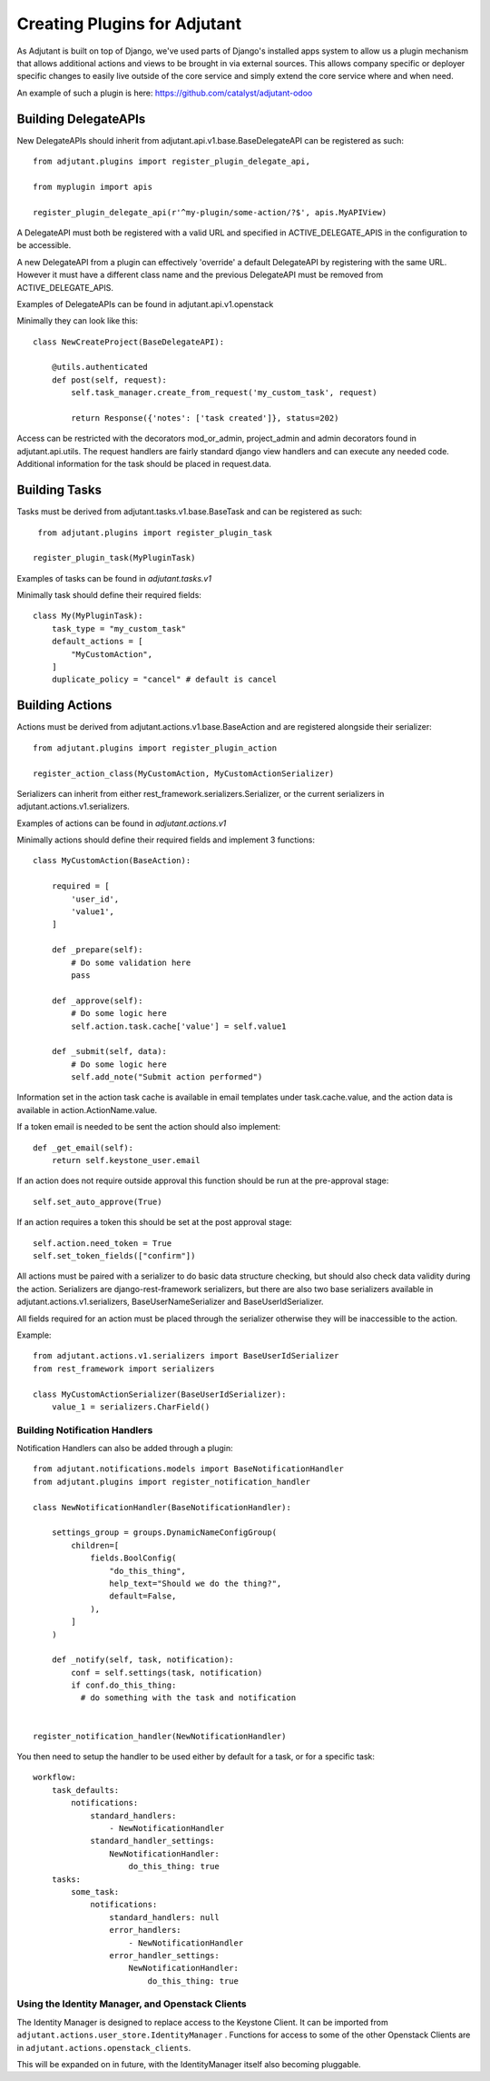 ##############################
Creating Plugins for Adjutant
##############################

As Adjutant is built on top of Django, we've used parts of Django's installed
apps system to allow us a plugin mechanism that allows additional actions and
views to be brought in via external sources. This allows company specific or
deployer specific changes to easily live outside of the core service and simply
extend the core service where and when need.

An example of such a plugin is here:
https://github.com/catalyst/adjutant-odoo

Building DelegateAPIs
=====================

New DelegateAPIs should inherit from adjutant.api.v1.base.BaseDelegateAPI
can be registered as such::

    from adjutant.plugins import register_plugin_delegate_api,

    from myplugin import apis

    register_plugin_delegate_api(r'^my-plugin/some-action/?$', apis.MyAPIView)

A DelegateAPI must both be registered with a valid URL and specified in
ACTIVE_DELEGATE_APIS in the configuration to be accessible.

A new DelegateAPI from a plugin can effectively 'override' a default
DelegateAPI by registering with the same URL. However it must have
a different class name and the previous DelegateAPI must be removed from
ACTIVE_DELEGATE_APIS.

Examples of DelegateAPIs can be found in adjutant.api.v1.openstack

Minimally they can look like this::

    class NewCreateProject(BaseDelegateAPI):

        @utils.authenticated
        def post(self, request):
            self.task_manager.create_from_request('my_custom_task', request)

            return Response({'notes': ['task created']}, status=202)

Access can be restricted with the decorators mod_or_admin, project_admin and
admin decorators found in adjutant.api.utils. The request handlers are fairly
standard django view handlers and can execute any needed code. Additional
information for the task should be placed in request.data.


Building Tasks
==============

Tasks must be derived from adjutant.tasks.v1.base.BaseTask and can be
registered as such::

     from adjutant.plugins import register_plugin_task

    register_plugin_task(MyPluginTask)

Examples of tasks can be found in `adjutant.tasks.v1`

Minimally task should define their required fields::

    class My(MyPluginTask):
        task_type = "my_custom_task"
        default_actions = [
            "MyCustomAction",
        ]
        duplicate_policy = "cancel" # default is cancel


Building Actions
================

Actions must be derived from adjutant.actions.v1.base.BaseAction and are
registered alongside their serializer::

    from adjutant.plugins import register_plugin_action

    register_action_class(MyCustomAction, MyCustomActionSerializer)

Serializers can inherit from either rest_framework.serializers.Serializer, or
the current serializers in adjutant.actions.v1.serializers.

Examples of actions can be found in `adjutant.actions.v1`

Minimally actions should define their required fields and implement 3
functions::

    class MyCustomAction(BaseAction):

        required = [
            'user_id',
            'value1',
        ]

        def _prepare(self):
            # Do some validation here
            pass

        def _approve(self):
            # Do some logic here
            self.action.task.cache['value'] = self.value1

        def _submit(self, data):
            # Do some logic here
            self.add_note("Submit action performed")

Information set in the action task cache is available in email templates under
task.cache.value, and the action data is available in action.ActionName.value.

If a token email is needed to be sent the action should also implement::

    def _get_email(self):
        return self.keystone_user.email

If an action does not require outside approval this function should be run at
the pre-approval stage::

    self.set_auto_approve(True)

If an action requires a token this should be set at the post approval stage::

    self.action.need_token = True
    self.set_token_fields(["confirm"])

All actions must be paired with a serializer to do basic data structure
checking, but should also check data validity during the action. Serializers
are django-rest-framework serializers, but there are also two base serializers
available in adjutant.actions.v1.serializers, BaseUserNameSerializer and
BaseUserIdSerializer.

All fields required for an action must be placed through the serializer
otherwise they will be inaccessible to the action.

Example::

    from adjutant.actions.v1.serializers import BaseUserIdSerializer
    from rest_framework import serializers

    class MyCustomActionSerializer(BaseUserIdSerializer):
        value_1 = serializers.CharField()

******************************
Building Notification Handlers
******************************

Notification Handlers can also be added through a plugin::

    from adjutant.notifications.models import BaseNotificationHandler
    from adjutant.plugins import register_notification_handler

    class NewNotificationHandler(BaseNotificationHandler):

        settings_group = groups.DynamicNameConfigGroup(
            children=[
                fields.BoolConfig(
                    "do_this_thing",
                    help_text="Should we do the thing?",
                    default=False,
                ),
            ]
        )

        def _notify(self, task, notification):
            conf = self.settings(task, notification)
            if conf.do_this_thing:
              # do something with the task and notification


    register_notification_handler(NewNotificationHandler)

You then need to setup the handler to be used either by default for a task,
or for a specific task::

    workflow:
        task_defaults:
            notifications:
                standard_handlers:
                    - NewNotificationHandler
                standard_handler_settings:
                    NewNotificationHandler:
                        do_this_thing: true
        tasks:
            some_task:
                notifications:
                    standard_handlers: null
                    error_handlers:
                        - NewNotificationHandler
                    error_handler_settings:
                        NewNotificationHandler:
                            do_this_thing: true


*************************************************
Using the Identity Manager, and Openstack Clients
*************************************************

The Identity Manager is designed to replace access to the Keystone Client. It
can be imported from ``adjutant.actions.user_store.IdentityManager`` .
Functions for access to some of the other Openstack Clients are in
``adjutant.actions.openstack_clients``.

This will be expanded on in future, with the IdentityManager itself also
becoming pluggable.
